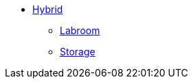 * xref:overview.adoc[Hybrid]
** xref:start-labroom.adoc[Labroom]
** xref:start-storage.adoc[Storage]
